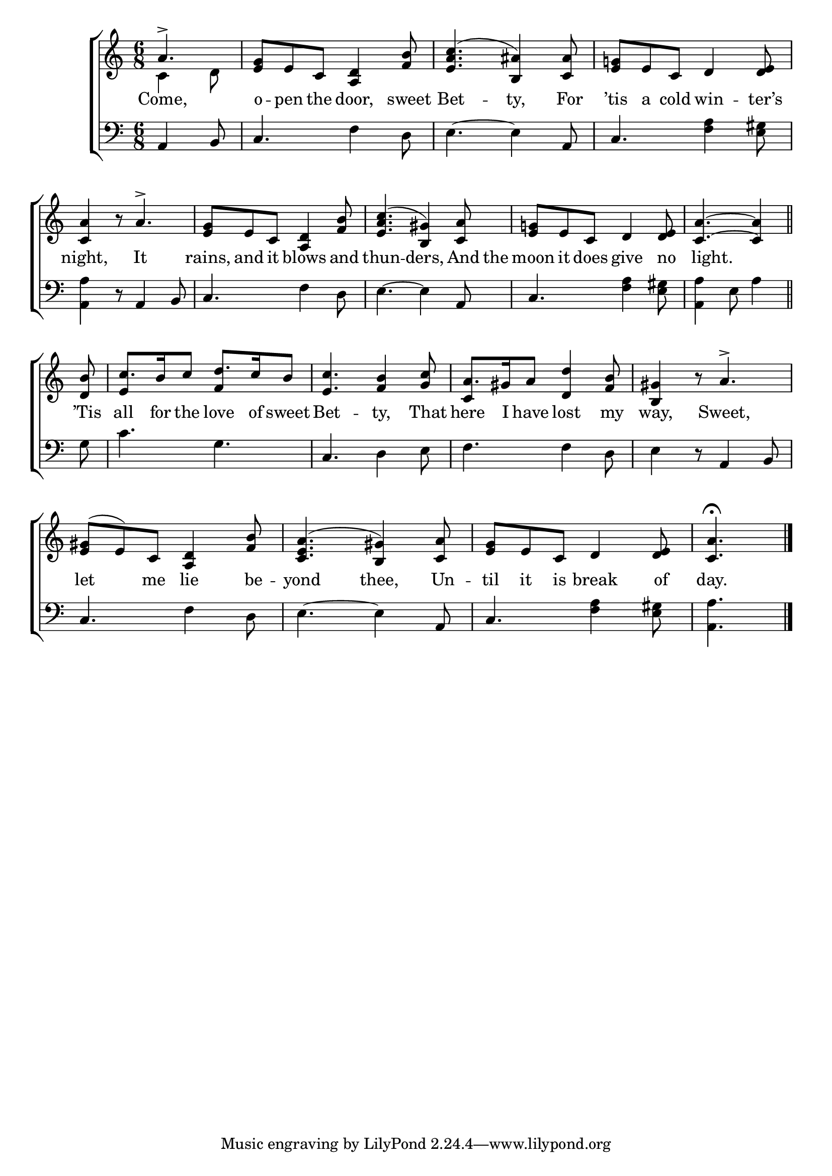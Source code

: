 \version "2.24"
\language "english"

global = {
  \time 6/8
  \key c \major
}

mBreak = { \break }

\score {

  \new ChoirStaff {
    <<
      \new Staff = "up"  {
        <<
          \global
          \new 	Voice = "one" 	\fixed c' {
            \voiceOne
            \partial 4. a4.-> | <e g>8 e c <a, d>4 <f b>8 | <e a c'>4.^( <b, as>4) <c as>8 | <e g!>8 e c d4 <d e>8 | \mBreak
            <c a>4 b8\rest a4.-> | <e g>8 e c <a, d>4 <f b>8 | <e a c'>4.( <b, gs>4) <c a>8 | <e g!>8 e c d4 <d e>8 | \partial 8*5 <c a>4.~4 \bar "||" | \mBreak
            \partial 8 <d b>8 | c'8. b16 c'8 d'8. c'16 b8 | <e c'>4. <f b>4 <g c'>8 | a8. gs16 a8 <d d'>4 <f b>8 | <b, gs>4 b8\rest a4.-> | \mBreak
            <e gs>8( e) c <a, d>4 <f b>8 | <e a c>4.( <b, gs>4) <c a>8 | <e g>8 e c d4 <d e>8 | \partial 4. <c a>4.\fermata | \fine
          }	% end voice one
          \new Voice  \fixed c' {
            \voiceTwo
            c4 d8 | s2.*3 |
            s2.*4 | s8*5 |
            s8 | \stemUp e4 s8 f4 s8 | s2. | c4 s8 s4. | s2. |
          } % end voice two
        >>
      } % end staff up

      \new Lyrics \lyricmode {	% verse one
        Come,4. | o8 -- pen the door,4 sweet8 | Bet4. -- ty,4 For8 | ’tis8 a cold win4 -- ter’s8 |
        night,4 8 It4. | rains,8 and it blows4 and8 | thun4. -- ders,4 And16 the16 | moon8 it does give4 no8 | 8 light.4. 8 |
        ’Tis8 | all8. for16 the8 love8. of16 sweet8 | Bet4. -- ty,4 That8 | here8. I16 have8 lost4 my8 | way,4 8 Sweet,4. | 
        let4 me8 lie4 be8 -- yond4. thee,4 Un8 -- til it is break4 of8 | day.4. |
      }	% end lyrics verse one

      \new   Staff = "down" {
        <<
          \clef bass
          \global
          \new Voice {
            %\voiceThree
            a,4 b,8 | c4. f4 d8 | e4.~4 a,8 | c4. <f a>4 <e gs>8 |
            <a, a>4 r8 a,4 b,8 | c4. f4 d8 | e4.~4 a,8 | c4. <f a>4 <e gs>8 | <a, a>4 e8 a4 |
            g8 | c'4. g | c d4 e8 | f4. 4 d8 | e4 r8 a,4 b,8 |
            c4. f4 d8 | e4.~4 a,8 | c4. <f a>4 <e gs>8 | <a, a>4. | \fine
          } % end voice three

          \new 	Voice {
            %\voiceFour
          }	% end voice four

        >>
      } % end staff down
    >>
  } % end choir staff

  \layout{
    \context{
      \Score {
        \omit  BarNumber
      }%end score
    }%end context
  }%end layout

  \midi{}

}%end score